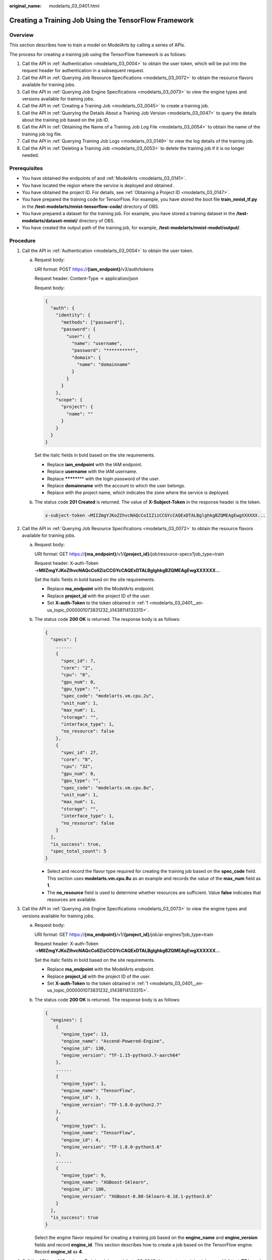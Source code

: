 :original_name: modelarts_03_0401.html

.. _modelarts_03_0401:

Creating a Training Job Using the TensorFlow Framework
======================================================

Overview
--------

This section describes how to train a model on ModelArts by calling a series of APIs.

The process for creating a training job using the TensorFlow framework is as follows:

#. Call the API in :ref:`Authentication <modelarts_03_0004>` to obtain the user token, which will be put into the request header for authentication in a subsequent request.
#. Call the API in :ref:`Querying Job Resource Specifications <modelarts_03_0072>` to obtain the resource flavors available for training jobs.
#. Call the API in :ref:`Querying Job Engine Specifications <modelarts_03_0073>` to view the engine types and versions available for training jobs.
#. Call the API in :ref:`Creating a Training Job <modelarts_03_0045>` to create a training job.
#. Call the API in :ref:`Querying the Details About a Training Job Version <modelarts_03_0047>` to query the details about the training job based on the job ID.
#. Call the API in :ref:`Obtaining the Name of a Training Job Log File <modelarts_03_0054>` to obtain the name of the training job log file.
#. Call the API in :ref:`Querying Training Job Logs <modelarts_03_0149>` to view the log details of the training job.
#. Call the API in :ref:`Deleting a Training Job <modelarts_03_0053>` to delete the training job if it is no longer needed.

Prerequisites
-------------

-  You have obtained the endpoints of and :ref:`ModelArts <modelarts_03_0141>`.
-  You have located the region where the service is deployed and obtained .
-  You have obtained the project ID. For details, see :ref:`Obtaining a Project ID <modelarts_03_0147>`.
-  You have prepared the training code for TensorFlow. For example, you have stored the boot file **train_mnist_tf.py** in the **/test-modelarts/mnist-tensorflow-code/** directory of OBS.
-  You have prepared a dataset for the training job. For example, you have stored a training dataset in the **/test-modelarts/dataset-mnist/** directory of OBS.
-  You have created the output path of the training job, for example, **/test-modelarts/mnist-model/output/**.

Procedure
---------

#. .. _modelarts_03_0401__en-us_topic_0000001073831232_li1438114133315:

   Call the API in :ref:`Authentication <modelarts_03_0004>` to obtain the user token.

   a. Request body:

      URI format: POST https://**{iam_endpoint}**/v3/auth/tokens

      Request header: Content-Type → application/json

      Request body:

      .. code-block::

         {
           "auth": {
             "identity": {
               "methods": ["password"],
               "password": {
                 "user": {
                   "name": "username",
                   "password": "**********",
                   "domain": {
                     "name": "domainname"
                   }
                 }
               }
             },
             "scope": {
               "project": {
                 "name": ""
               }
             }
           }
         }

      Set the italic fields in bold based on the site requirements.

      -  Replace **iam_endpoint** with the IAM endpoint.
      -  Replace **username** with the IAM username.
      -  Replace **\*******\*** with the login password of the user.
      -  Replace **domainname** with the account to which the user belongs.
      -  Replace with the project name, which indicates the zone where the service is deployed.

   b. The status code **201 Created** is returned. The value of **X-Subject-Token** in the response header is the token.

      .. code-block::

         x-subject-token →MIIZmgYJKoZIhvcNAQcCoIIZizCCGYcCAQExDTALBglghkgBZQMEAgEwgXXXXXX...

#. .. _modelarts_03_0401__en-us_topic_0000001073831232_li384513468342:

   Call the API in :ref:`Querying Job Resource Specifications <modelarts_03_0072>` to obtain the resource flavors available for training jobs.

   a. Request body:

      URI format: GET https://**{ma_endpoint}**/v1/**{project_id}**/job/resource-specs?job_type=train

      Request header: X-auth-Token →\ **MIIZmgYJKoZIhvcNAQcCoIIZizCCGYcCAQExDTALBglghkgBZQMEAgEwgXXXXXX...**

      Set the italic fields in bold based on the site requirements.

      -  Replace **ma_endpoint** with the ModelArts endpoint.
      -  Replace **project_id** with the project ID of the user.
      -  Set **X-auth-Token** to the token obtained in :ref:`1 <modelarts_03_0401__en-us_topic_0000001073831232_li1438114133315>`.

   b. The status code **200 OK** is returned. The response body is as follows:

      .. code-block::

         {
           "specs": [
             ......
             {
               "spec_id": 7,
               "core": "2",
               "cpu": "8",
               "gpu_num": 0,
               "gpu_type": "",
               "spec_code": "modelarts.vm.cpu.2u",
               "unit_num": 1,
               "max_num": 1,
               "storage": "",
               "interface_type": 1,
               "no_resource": false
             },
             {
               "spec_id": 27,
               "core": "8",
               "cpu": "32",
               "gpu_num": 0,
               "gpu_type": "",
               "spec_code": "modelarts.vm.cpu.8u",
               "unit_num": 1,
               "max_num": 1,
               "storage": "",
               "interface_type": 1,
               "no_resource": false
             }
           ],
           "is_success": true,
           "spec_total_count": 5
         }

      -  Select and record the flavor type required for creating the training job based on the **spec_code** field. This section uses **modelarts.vm.cpu.8u** as an example and records the value of the **max_num** field as **1**.
      -  The **no_resource** field is used to determine whether resources are sufficient. Value **false** indicates that resources are available.

#. .. _modelarts_03_0401__en-us_topic_0000001073831232_li12845104623418:

   Call the API in :ref:`Querying Job Engine Specifications <modelarts_03_0073>` to view the engine types and versions available for training jobs.

   a. Request body:

      URI format: GET https://**{ma_endpoint}**/v1/**{project_id}**/job/ai-engines?job_type=train

      Request header: X-auth-Token →\ **MIIZmgYJKoZIhvcNAQcCoIIZizCCGYcCAQExDTALBglghkgBZQMEAgEwgXXXXXX...**

      Set the italic fields in bold based on the site requirements.

      -  Replace **ma_endpoint** with the ModelArts endpoint.
      -  Replace **project_id** with the project ID of the user.
      -  Set **X-auth-Token** to the token obtained in :ref:`1 <modelarts_03_0401__en-us_topic_0000001073831232_li1438114133315>`.

   b. The status code **200 OK** is returned. The response body is as follows:

      .. code-block::

         {
           "engines": [
             {
               "engine_type": 13,
               "engine_name": "Ascend-Powered-Engine",
               "engine_id": 130,
               "engine_version": "TF-1.15-python3.7-aarch64"
             },
             ......
             {
               "engine_type": 1,
               "engine_name": "TensorFlow",
               "engine_id": 3,
               "engine_version": "TF-1.8.0-python2.7"
             },
             {
               "engine_type": 1,
               "engine_name": "TensorFlow",
               "engine_id": 4,
               "engine_version": "TF-1.8.0-python3.6"
             },
             ......
             {
               "engine_type": 9,
               "engine_name": "XGBoost-Sklearn",
               "engine_id": 100,
               "engine_version": "XGBoost-0.80-Sklearn-0.18.1-python3.6"
             }
           ],
           "is_success": true
         }

      Select the engine flavor required for creating a training job based on the **engine_name** and **engine_version** fields and record **engine_id**. This section describes how to create a job based on the TensorFlow engine. Record **engine_id** as **4**.

#. .. _modelarts_03_0401__en-us_topic_0000001073831232_li5845144683416:

   Call the API in :ref:`Creating a Training Job <modelarts_03_0045>` to create a training job named **jobtest_TF** based on the TensorFlow framework.

   a. Request body:

      URI format: POST https://**{ma_endpoint}**/v1/**{project_id}**/training-jobs

      Request header:

      -  X-auth-Token →\ **MIIZmgYJKoZIhvcNAQcCoIIZizCCGYcCAQExDTALBglghkgBZQMEAgEwgXXXXXX...**
      -  Content-Type →application/json

      Request body:

      .. code-block::

         {
             "job_name": "jobtest_TF",
             "job_desc": "using TensorFlow for handwritten digit recognition",
             "config": {
                 "worker_server_num": 1,
                 "parameter": [],
                 "flavor": {
                     "code": "modelarts.vm.cpu.8u"
                 },
                 "train_url": "/test-modelarts/mnist-model/output/",
                 "engine_id": 4,
                 "app_url": "/test-modelarts/mnist-tensorflow-code/",
                 "boot_file_url": "/test-modelarts/mnist-tensorflow-code/train_mnist_tf.py",
                 "data_source": [
                     {
                         "type": "obs",
                         "data_url": "/test-modelarts/dataset-mnist/"
                     }
                 ]
             },
             "notification": {
                 "topic_urn": "",
                 "events": []
             },
             "workspace_id": "0"
         }

      Set the italic fields in bold based on the site requirements.

      -  Set **job_name** and **job_desc** to the name and description of the training job.
      -  Set **worker_server_num** and **code** to the values of **max_num** and **spec_code** obtained in :ref:`2 <modelarts_03_0401__en-us_topic_0000001073831232_li384513468342>`.
      -  Set **engine_id** to the engine ID obtained in :ref:`3 <modelarts_03_0401__en-us_topic_0000001073831232_li12845104623418>`.
      -  Set **train_url** to the output directory of the training job.
      -  Set **app_url** and **boot_file_url** to the code directory and code boot file of the training job, respectively.
      -  Set **data_url** to the dataset directory used by the training job.

   b. The status code **200 OK** is returned, indicating that the training job has been created. The response body is as follows:

      .. code-block::

         {
           "version_name": "V0001",
           "job_name": "jobtest_TF",
           "create_time": 1609121837000,
           "job_id": 567524,
           "resource_id": "jobaedef089",
           "version_id": 1108482,
           "is_success": true,
           "status": 1
         }

      -  Record the values of **job_id** (training job ID) and **version_id** (training job version ID) for future use.
      -  The value of **status** is **1**, indicating that the training job is being initialized.

#. Call the API in :ref:`Querying the Details About a Training Job Version <modelarts_03_0047>` to query the details about the training job based on the job ID.

   a. Request body:

      URI format: GET https://**{ma_endpoint}**/v1/**{project_id}**/training-jobs/**567524**/versions/**1108482**

      Request header: X-auth-Token →\ **MIIZmgYJKoZIhvcNAQcCoIIZizCCGYcCAQExDTALBglghkgBZQMEAgEwgXXXXXX...**

      Set the italic fields in bold based on the site requirements.

      -  Replace *567524* with the value of **job_id** recorded in :ref:`4 <modelarts_03_0401__en-us_topic_0000001073831232_li5845144683416>`.
      -  Replace *1108482* with the value of **version_id** recorded in :ref:`4 <modelarts_03_0401__en-us_topic_0000001073831232_li5845144683416>`.

   b. The status code **200 OK** is returned. The response body is as follows:

      .. code-block::

         {
           "dataset_name": null,
           "duration": 1326,
           "spec_code": "modelarts.vm.cpu.8u",
           "parameter": [],
           "start_time": 1609121913000,
           "model_outputs": [],
           "engine_name": "TensorFlow",
           "error_result": null,
           "gpu_type": "",
           "user_frame_image": null,
           "gpu": null,
           "dataset_id": null,
           "nas_mount_path": null,
           "task_summary": {},
           "max_num": 1,
           "model_metric_list": "{}",
           "is_zombie": null,
           "flavor_code": "modelarts.vm.cpu.8u",
           "gpu_num": 0,
           "train_url": "/test-modelarts/mnist-model/output/",
           "engine_type": 1,
           "job_name": "jobtest_TF",
           "nas_type": "efs",
           "outputs": null,
           "job_id": 567524,
           "data_url": "/test-modelarts/dataset-mnist/",
           "log_url": null,
           "boot_file_url": "/test-modelarts/mnist-tensorflow-code/train_mnist_tf.py",
           "volumes": null,
           "dataset_version_id": null,
           "algorithm_id": null,
           "worker_server_num": 1,
           "pool_type": "SYSTEM_DEFINED",
           "autosearch_config": null,
           "job_desc": "using TensorFlow for handwritten digit recognition",
           "inputs": null,
           "model_id": null,
           "dataset_version_name": null,
           "pool_name": "hec-train-pub-cpu",
           "engine_version": "TF-1.8.0-python3.6",
           "system_metric_list": {
             "recvBytesRate": [
               "0",
               "0"
             ],
             "cpuUsage": [
               "0",
               "0"
             ],
             "sendBytesRate": [
               "0",
               "0"
             ],
             "memUsage": [
               "0",
               "0"
             ],
             "gpuUtil": [
               "0",
               "0"
             ],
             "gpuMemUsage": [
               "0",
               "0"
             ],
             "interval": 1,
             "diskWriteRate": [
               "0",
               "0"
             ],
             "diskReadRate": [
               "0",
               "0"
             ]
           },
           "retrain_model_id": null,
           "version_name": "V0001",
           "pod_version": "1.8.0-cp36",
           "engine_id": 4,
           "status": 10,
           "cpu": "32",
           "user_image_url": null,
           "spec_id": 27,
           "is_success": true,
           "storage": "",
           "nas_share_addr": null,
           "version_id": 1108482,
           "no_resource": false,
           "user_command": null,
           "resource_id": "jobaedef089",
           "core": "8",
           "npu_info": null,
           "app_url": "/test-modelarts/mnist-tensorflow-code/",
           "data_source": [
             {
               "type": "obs",
               "data_url": "/test-modelarts/dataset-mnist/"
             }
           ],
           "pre_version_id": null,
           "create_time": 1609121837000,
           "job_type": 1,
           "pool_id": "pool7d1e384a"
         }

      You can learn about the version details of the training job based on the response. The value of **status** is **10**, indicating that the training job is successful.

#. .. _modelarts_03_0401__en-us_topic_0000001073831232_li52217241518:

   Call the API in :ref:`Obtaining the Name of a Training Job Log File <modelarts_03_0054>` to obtain the name of the training job log file.

   a. Request body:

      URI format: GET https://**{ma_endpoint}**/v1/**{project_id}**/training-jobs/**567524**/versions/**1108482**/log/file-names

      Request header: X-auth-Token →\ **MIIZmgYJKoZIhvcNAQcCoIIZizCCGYcCAQExDTALBglghkgBZQMEAgEwgXXXXXX...**

      Set the italic fields in bold based on the site requirements.

   b. The status code **200 OK** is returned. The response body is as follows:

      .. code-block::

         {
           "is_success": true,
           "log_file_list": [
             "job-jobtest-tf.0"
           ]
         }

      Only one log file named **job-jobtest-tf.0** exists.

#. Call the API in :ref:`Querying Training Job Logs <modelarts_03_0149>` to query details about eight rows in the training job log file.

   a. Request body:

      URI format: GET https://**{ma_endpoint}**/v1/**{project_id}**/training-jobs/**567524**/versions/**1108482**/aom-log?log_file=\ **job-jobtest-tf.0**\ &lines=\ **8**\ &order=\ **desc**

      Request header: X-auth-Token →\ **MIIZmgYJKoZIhvcNAQcCoIIZizCCGYcCAQExDTALBglghkgBZQMEAgEwgXXXXXX...**

      Set the italic fields in bold based on the site requirements.

      -  Set **log_file** to the name of the log file obtained in :ref:`6 <modelarts_03_0401__en-us_topic_0000001073831232_li52217241518>`.
      -  Set **lines** to the rows to be obtained in the log file.
      -  Set **order** to the log query direction.

   b. The status code **200 OK** is returned. The response body is as follows:

      .. code-block::

         {
           "start_line": "1609121886518240330",
           "lines": 8,
           "is_success": true,
           "end_line": "1609121900042593083",
           "content": "Done exporting!\n\n[Modelarts Service Log]Training completed.\n\n[ModelArts Service Log]modelarts-pipe: will create log file /tmp/log/jobtest_TF.log\n\n[ModelArts Service Log]modelarts-pipe: will create log file /tmp/log/jobtest_TF.log\n\n[ModelArts Service Log]modelarts-pipe: will write log file /tmp/log/jobtest_TF.log\n\n[ModelArts Service Log]modelarts-pipe: param for max log length: 1073741824\n\n[ModelArts Service Log]modelarts-pipe: param for whether exit on overflow: 0\n\n[ModelArts Service Log]modelarts-pipe: total length: 23303\n"
         }

#. Call the API in :ref:`Deleting a Training Job <modelarts_03_0053>` to delete the training job if it is no longer needed.

   a. Request body:

      URI format: GET https://**{ma_endpoint}**/v1/**{project_id}**/training-jobs/**567524**

      Request header: X-auth-Token →\ **MIIZmgYJKoZIhvcNAQcCoIIZizCCGYcCAQExDTALBglghkgBZQMEAgEwgXXXXXX...**

      Set the italic fields in bold based on the site requirements.

   b. The status code **200 OK** is returned, indicating that the job has been deleted. The response is as follows:

      .. code-block::

         {
           "is_success": true
         }
